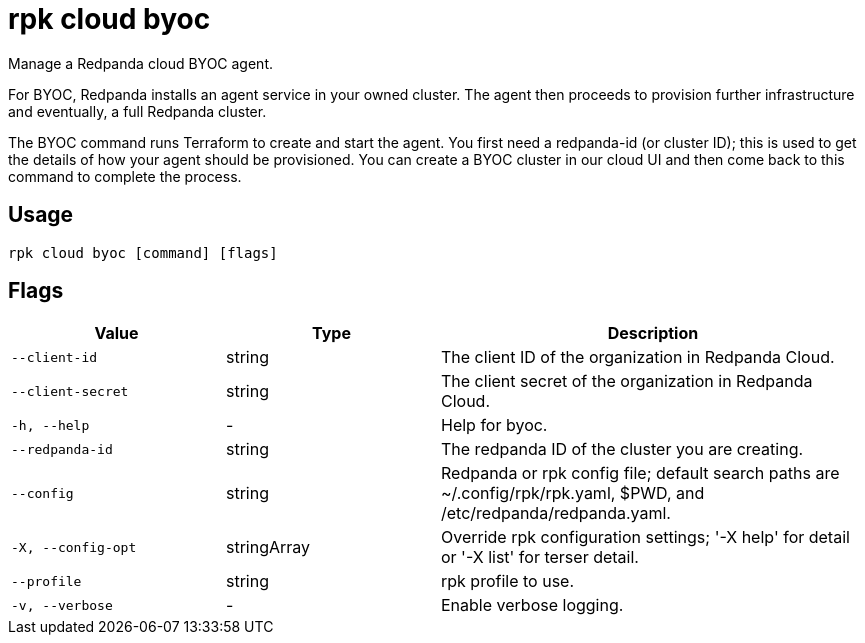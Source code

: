 = rpk cloud byoc
:description: rpk cloud byoc
:rpk_version: v23.2.1

Manage a Redpanda cloud BYOC agent.

For BYOC, Redpanda installs an agent service in your owned cluster. The agent
then proceeds to provision further infrastructure and eventually, a full
Redpanda cluster.

The BYOC command runs Terraform to create and start the agent. You first need
a redpanda-id (or cluster ID); this is used to get the details of how your
agent should be provisioned. You can create a BYOC cluster in our cloud UI
and then come back to this command to complete the process.

== Usage

[,bash]
----
rpk cloud byoc [command] [flags]
----

== Flags

[cols="1m,1a,2a"]
|===
|*Value* |*Type* |*Description*

|--client-id |string |The client ID of the organization in Redpanda
Cloud.

|--client-secret |string |The client secret of the organization in
Redpanda Cloud.

|-h, --help |- |Help for byoc.

|--redpanda-id |string |The redpanda ID of the cluster you are creating.

|--config |string |Redpanda or rpk config file; default search paths are
~/.config/rpk/rpk.yaml, $PWD, and /etc/redpanda/redpanda.yaml.

|-X, --config-opt |stringArray |Override rpk configuration settings; '-X
help' for detail or '-X list' for terser detail.

|--profile |string |rpk profile to use.

|-v, --verbose |- |Enable verbose logging.
|===

